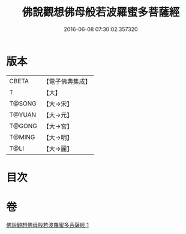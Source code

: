 #+TITLE: 佛說觀想佛母般若波羅蜜多菩薩經 
#+DATE: 2016-06-08 07:30:02.357320

* 版本
 |     CBETA|【電子佛典集成】|
 |         T|【大】     |
 |    T@SONG|【大→宋】   |
 |    T@YUAN|【大→元】   |
 |    T@GONG|【大→宮】   |
 |    T@MING|【大→明】   |
 |      T@LI|【大→麗】   |

* 目次

* 卷
[[file:KR6c0224_001.txt][佛說觀想佛母般若波羅蜜多菩薩經 1]]

